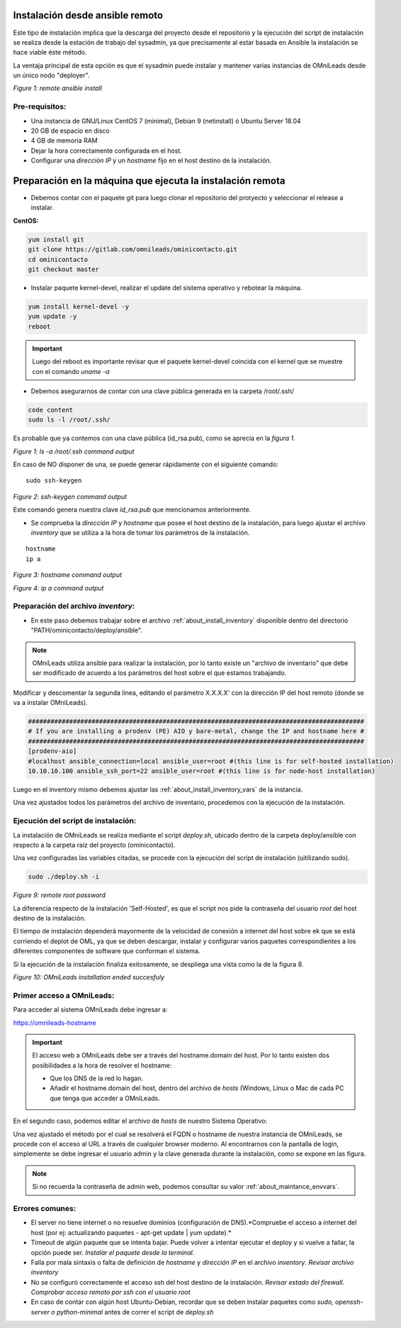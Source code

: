 .. _about_install_remote:

********************************
Instalación desde ansible remoto
********************************

Este tipo de instalación implica que la descarga del proyecto desde el repositorio y la ejecución del script de instalación se realiza desde
la estación de trabajo del sysadmin, ya que precisamente al estar basada en Ansible la instalación se hace viable éste método.

La ventaja principal de esta opción es que el sysadmin puede instalar y mantener varias instancias de OMniLeads desde un único nodo "deployer".

.. image:: images/install_ansible_remote.png

*Figure 1: remote ansible install*

Pre-requisitos:
^^^^^^^^^^^^^^^

- Una instancia de GNU/Linux CentOS 7 (minimal), Debian 9 (netinstall) ó Ubuntu Server 18.04
- 20 GB de espacio en disco
- 4 GB de memoria RAM
- Dejar la hora correctamente configurada en el host.
- Configurar una *dirección IP* y un *hostname* fijo en el host destino de la instalación.


.. _about_install_remote_deployer:

************************************************************
Preparación en la máquina que ejecuta la instalación remota
************************************************************

- Debemos contar con el paquete git para luego clonar el repositorio del protyecto y seleccionar el release a instalar.

**CentOS:**

.. code-block:: bash

  yum install git
  git clone https://gitlab.com/omnileads/ominicontacto.git
  cd ominicontacto
  git checkout master


- Instalar paquete kernel-devel, realizar el update del sistema operativo y rebotear la máquina.

.. code-block:: bash

      yum install kernel-devel -y
      yum update -y
      reboot

.. important::

    Luego del reboot es importante revisar que el paquete kernel-devel coincida con el kernel que se muestre con el comando *uname -a*

- Debemos asegurarnos de contar con una clave pública generada en la carpeta /root/.ssh/

.. code-block:: bash

   code content
   sudo ls -l /root/.ssh/

Es probable que ya contemos con una clave pública (id_rsa.pub), como se aprecia en la *figura 1*.

.. image:: images/install_id_rsa.png

*Figure 1: ls -a /root/.ssh command output*

En caso de NO disponer de una, se puede generar rápidamente con el siguiente comando:

::

 sudo ssh-keygen

.. image:: images/install_sshkeygen_remote.png

*Figure 2: ssh-keygen command output*

Este comando genera nuestra clave *id_rsa.pub* que mencionamos anteriormente.

- Se comprueba la *dirección IP* y *hostname* que posee el host destino de la instalación, para luego ajustar el archivo *inventory* que se utiliza a la hora de tomar los parámetros de la instalación.

::

 hostname
 ip a

.. image:: images/install_hostname_command.png

*Figure 3: hostname command output*


.. image:: images/install_ip_a_command.png

*Figure 4: ip a command output*

Preparación del archivo *inventory*:
^^^^^^^^^^^^^^^^^^^^^^^^^^^^^^^^^^^^

- En este paso debemos trabajar sobre el archivo  :ref:`about_install_inventory` disponible dentro del directorio "PATH/ominicontacto/deploy/ansible".

.. note::

   OMniLeads utiliza ansible para realizar la instalación, por lo tanto existe un "archivo de inventario" que debe ser modificado de acuerdo a los parámetros
   del host sobre el que estamos trabajando.

Modificar y descomentar la segunda linea, editando el parámetro X.X.X.X' con la dirección IP del host remoto (donde se va a instalar OMniLeads).

.. code-block:: bash

 ##########################################################################################
 # If you are installing a prodenv (PE) AIO y bare-metal, change the IP and hostname here #
 ##########################################################################################
 [prodenv-aio]
 #localhost ansible_connection=local ansible_user=root #(this line is for self-hosted installation)
 10.10.10.100 ansible_ssh_port=22 ansible_user=root #(this line is for node-host installation)

Luego en el inventory mismo debemos ajustar las :ref:`about_install_inventory_vars` de la instancia.

Una vez ajustados todos los parámetros del archivo de inventario, procedemos con la ejecución de la instalación.

Ejecución del script de instalación:
^^^^^^^^^^^^^^^^^^^^^^^^^^^^^^^^^^^^

La instalación de OMniLeads se realiza mediante el script *deploy.sh*, ubicado dentro de la carpeta deploy/ansible con respecto a la carpeta
raíz del proyecto (ominicontacto).

Una vez configuradas las variables citadas, se procede con la ejecución del script de instalación (uitilizando sudo).

.. code-block:: bash

  sudo ./deploy.sh -i

.. image:: images/install_deploysh_remote.png

*Figure 9: remote root password*

La diferencia respecto de la instalación 'Self-Hosted', es que el script nos pide la contraseña del usuario *root* del host destino de la instalación.

El tiempo de instalación dependerá mayormente de la velocidad de conexión a internet del host sobre ek que se está corriendo el deplot de  OML, ya que se deben descargar, instalar y configurar varios paquetes correspondientes a los diferentes componentes de software que conforman el sistema.

Si la ejecución de la instalación finaliza exitosamente, se despliega una vista como la de la figura 8.

.. image:: images/install_ok.png

*Figure 10: OMniLeads installation ended succesfuly*

.. _about_install_first_login:

Primer acceso a OMniLeads:
^^^^^^^^^^^^^^^^^^^^^^^^^^

Para acceder al sistema OMniLeads debe ingresar a:

https://omnileads-hostname

.. Important::
  El acceso web a OMniLeads debe ser a través del hostname.domain del host. Por lo tanto existen dos posibilidades a la hora de resolver el
  hostname:

  * Que los DNS de la red lo hagan.
  * Añadir el hostname.domain del host, dentro del archivo de *hosts* (Windows, Linux o Mac de cada PC que tenga que acceder a OMniLeads.

En el segundo caso, podemos editar el archivo de *hosts* de nuestro Sistema Operativo:

.. image:: images/install_dns_hosts.png


Una vez ajustado el método por el cual se resolverá el FQDN o hostname de nuestra instancia de OMniLeads, se procede con el acceso al URL a través de cualquier browser moderno.
Al encontrarnos con la pantalla de login, simplemente se debe ingresar el usuario admin y la clave generada durante la instalación, como se expone en las figura.

.. image:: images/install_1st_login.png

.. Note::

  Si no recuerda la contraseña de admin web, podemos consultar su valor :ref:`about_maintance_envvars`.


Errores comunes:
^^^^^^^^^^^^^^^^

- El server no tiene internet o no resuelve dominios (configuración de DNS).*Compruebe el acceso a internet del host (por ej: actualizando paquetes - apt-get update | yum update).*
- Timeout de algún paquete que se intenta bajar. Puede volver a intentar ejecutar el deploy y si vuelve a fallar, la opción puede ser. *Instalar el paquete desde la terminal.*
- Falla por mala sintaxis o falta de definición de *hostname* y *dirección IP* en el archivo *inventory*. *Revisar archivo inventory*
- No se configuró correctamente el acceso ssh del host destino de la instalación. *Revisar estado del firewall. Comprobar acceso remoto por ssh con el usuario root*
- En caso de contar con algún host Ubuntu-Debian, recordar que se deben instalar paquetes como *sudo, openssh-server o python-minimal* antes de correr el script de *deploy.sh*
